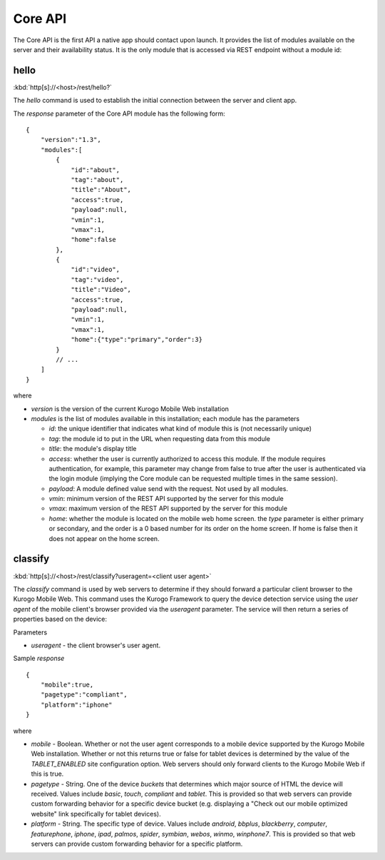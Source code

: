 ########
Core API
########

The Core API is the first API a native app should contact upon launch.  It 
provides the list of modules available on the server and their availability 
status.  It is the only module that is accessed via REST endpoint without a
module id:

=======
hello
=======

:kbd:`http[s]://<host>/rest/hello?`

The *hello* command is used to establish the initial connection between the
server and client app.

The *response* parameter of the Core API module has the following form: ::

    {
        "version":"1.3",
        "modules":[
            {
                "id":"about",
                "tag":"about",
                "title":"About",
                "access":true,
                "payload":null,
                "vmin":1,
                "vmax":1,
                "home":false
            },
            {
                "id":"video",
                "tag":"video",
                "title":"Video",
                "access":true,
                "payload":null,
                "vmin":1,
                "vmax":1,
                "home":{"type":"primary","order":3}
            }
            // ...
        ]
    }

where

* *version* is the version of the current Kurogo Mobile Web installation
* *modules* is the list of modules available in this installation; each module has the parameters

  * *id*: the unique identifier that indicates what kind of module this is (not
    necessarily unique)
  * *tag*: the module id to put in the URL when requesting data from this module
  * *title*: the module's display title
  * *access*: whether the user is currently authorized to access this module.  If the module
    requires authentication, for example, this parameter may change from false to true after
    the user is authenticated via the login module (implying the Core module can be requested
    multiple times in the same session).
  * *payload*: A module defined value send with the request. Not used by all modules.
  * *vmin*: minimum version of the REST API supported by the server for this module
  * *vmax*: maximum version of the REST API supported by the server for this module
  * *home*: whether the module is located on the mobile web home screen. the *type* parameter
    is either primary or secondary, and the order is a 0 based number for its order on the
    home screen. If home is false then it does not appear on the home screen.

========
classify
========

:kbd:`http[s]://<host>/rest/classify?useragent=<client user agent>`

The *classify* command is used by web servers to determine if they should forward a 
particular client browser to the Kurogo Mobile Web.  This command uses the 
Kurogo Framework to query the device detection service using the *user agent* 
of the mobile client's browser provided via the *useragent* parameter. 
The service will then return a series of properties based on the device:

Parameters

* *useragent* - the client browser's user agent.


Sample *response* ::

    {
        "mobile":true,
        "pagetype":"compliant",
        "platform":"iphone"
    }

where

* *mobile* - Boolean.  Whether or not the user agent corresponds to a mobile device supported 
  by the Kurogo Mobile Web installation.  Whether or not this returns true or false for tablet 
  devices is determined by the value of the *TABLET_ENABLED* site configuration option.  Web 
  servers should only forward clients to the Kurogo Mobile Web if this is true.
* *pagetype* - String. One of the device *buckets* that determines which major source of HTML the device
  will received. Values include *basic*, *touch*, *compliant* and *tablet*.  This is provided so 
  that web servers can provide custom forwarding behavior for a specific device bucket (e.g. displaying 
  a "Check out our mobile optimized website" link specifically for tablet devices).
* *platform* - String. The specific type of device. Values include *android*, *bbplus*, *blackberry*, 
  *computer*, *featurephone*, *iphone*, *ipad*, *palmos*, *spider*, *symbian*, *webos*, *winmo*, 
  *winphone7*.  This is provided so that web servers can provide custom forwarding behavior for a 
  specific platform.
